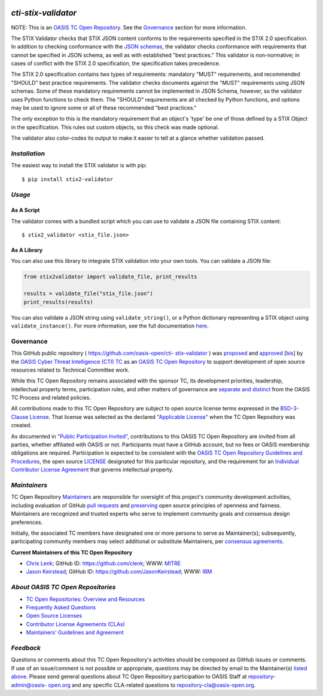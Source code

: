 |Build Status|  |Coverage|  |Version|

====================
`cti-stix-validator`
====================
NOTE: This is an `OASIS TC Open Repository <https://www.oasis-
open.org/resources/open-repositories/>`__. See the `Governance`_
section for more information.

The STIX Validator checks that STIX JSON content conforms to the
requirements specified in the STIX 2.0 specification. In addition to
checking conformance with the `JSON schemas <https://github.com/oasis-
open/cti-stix2-json-schemas>`_, the validator checks conformance with
requirements that cannot be specified in JSON schema, as well as with
established "best practices." This validator is non-normative; in
cases of conflict with the STIX 2.0 specification, the specification
takes precedence.

The STIX 2.0 specification contains two types of requirements:
mandatory "MUST" requirements, and recommended "SHOULD" best practice
requirements. The validator checks documents against the "MUST"
requirements using JSON schemas. Some of these mandatory requirements
cannot be implemented in JSON Schema, however, so the validator uses
Python functions to check them. The "SHOULD" requirements are all
checked by Python functions, and options may be used to ignore some or
all of these recommended "best practices."

The only exception to this is the mandatory requirement that an
object's 'type' be one of those defined by a STIX Object in the
specification. This rules out custom objects, so this check was made
optional.

The validator also color-codes its output to make it easier to tell at
a glance whether validation passed.

`Installation`
==============

The easiest way to install the STIX validator is with pip:

::

  $ pip install stix2-validator

`Usage`
=======

As A Script
-----------

The validator comes with a bundled script which you can use to
validate a JSON file containing STIX content:

::

  $ stix2_validator <stix_file.json>

As A Library
------------

You can also use this library to integrate STIX validation into your
own tools. You can validate a JSON file:

.. code:: python

  from stix2validator import validate_file, print_results

  results = validate_file("stix_file.json")
  print_results(results)

You can also validate a JSON string using ``validate_string()``, or a Python
dictionary representing a STIX object using ``validate_instance()``. For more
information, see the full documentation
`here <https://stix2-validator.readthedocs.io/en/latest/usage.html>`_.

Governance
==========

This GitHub public repository ( `https://github.com/oasis-open/cti-
stix-validator <https://github.com/oasis-open/cti-stix-validator>`_ )
was `proposed <https://lists.oasis-
open.org/archives/cti/201609/msg00001.html>`_ and `approved
<https://www.oasis-open.org/committees/ballot.php?id=2971>`_ [`bis
<https://issues.oasis-open.org/browse/TCADMIN-2434>`_] by the `OASIS
Cyber Threat Intelligence (CTI) TC <https://www.oasis-
open.org/committees/cti/>`_ as an `OASIS TC Open Repository
<https://www.oasis-open.org/resources/open-repositories/>`__ to support
development of open source resources related to Technical Committee
work.

While this TC Open Repository remains associated with the sponsor TC,
its development priorities, leadership, intellectual property terms,
participation rules, and other matters of governance are `separate and
distinct <https://github.com/oasis-open/cti-stix-
validator/blob/master/CONTRIBUTING.md#governance-distinct-from-oasis-
tc-process>`_ from the OASIS TC Process and related policies.

All contributions made to this TC Open Repository are subject to open
source license terms expressed in the `BSD-3-Clause License
<https://www.oasis-open.org/sites/www.oasis-open.org/files/BSD-3-
Clause.txt>`_. That license was selected as the declared `"Applicable
License" <https://www.oasis-open.org/resources/open-
repositories/licenses>`_ when the TC Open Repository was created.

As documented in `"Public Participation Invited"
<https://github.com/oasis-open/cti-stix-
validator/blob/master/CONTRIBUTING.md#public-participation-invited>`_,
contributions to this OASIS TC Open Repository are invited from all
parties, whether affiliated with OASIS or not. Participants must have
a GitHub account, but no fees or OASIS membership obligations are
required. Participation is expected to be consistent with the `OASIS
TC Open Repository Guidelines and Procedures <https://www.oasis-
open.org/policies-guidelines/open-repositories>`_, the open source
`LICENSE <https://github.com/oasis-open/cti-stix-
validator/blob/master/LICENSE>`_ designated for this particular
repository, and the requirement for an `Individual Contributor License
Agreement <https://www.oasis-open.org/resources/open-
repositories/cla/individual-cla>`_ that governs intellectual property.

`Maintainers`
=============
TC Open Repository `Maintainers <https://www.oasis-
open.org/resources/open-repositories/maintainers-guide>`__ are
responsible for oversight of this project's community development
activities, including evaluation of GitHub `pull requests
<https://github.com/oasis-open/cti-stix-
validator/blob/master/CONTRIBUTING.md#fork-and-pull-collaboration-
model>`_ and `preserving <https://www.oasis-open.org/policies-
guidelines/open-repositories#repositoryManagement>`_ open source
principles of openness and fairness. Maintainers are recognized and
trusted experts who serve to implement community goals and consensus
design preferences.

Initially, the associated TC members have designated one or more
persons to serve as Maintainer(s); subsequently, participating
community members may select additional or substitute Maintainers, per
`consensus agreements <https://www.oasis-open.org/resources/open-
repositories/maintainers-guide#additionalMaintainers>`_.

.. _currentMaintainers:

**Current Maintainers of this TC Open Repository**

.. Initial Maintainers: Greg Back & Ivan Kirillov

*  `Chris Lenk <mailto:clenk@mitre.org>`_; GitHub ID: `https://github.com/clenk <https://github.com/clenk>`_; WWW: `MITRE <https://www.mitre.org>`__
*  `Jason Keirstead <mailto:Jason.Keirstead@ca.ibm.com>`__; GitHub ID: `https://github.com/JasonKeirstead <https://github.com/JasonKeirstead>`_; WWW: `IBM <http://www.ibm.com/>`__

.. _aboutOpenRepos:

`About OASIS TC Open Repositories`
==================================
*  `TC Open Repositories: Overview and Resources <https://www.oasis-open.org/resources/open-repositories/>`_
*  `Frequently Asked Questions <https://www.oasis-open.org/resources/open-repositories/faq>`_
*  `Open Source Licenses <https://www.oasis-open.org/resources/open-repositories/licenses>`_
*  `Contributor License Agreements (CLAs) <https://www.oasis-open.org/resources/open-repositories/cla>`_
*  `Maintainers' Guidelines and Agreement <https://www.oasis-open.org/resources/open-repositories/maintainers-guide>`__

`Feedback`
==========
Questions or comments about this TC Open Repository's activities
should be composed as GitHub issues or comments. If use of an
issue/comment is not possible or appropriate, questions may be
directed by email to the Maintainer(s) `listed above
<#currentmaintainers>`_. Please send general questions about TC Open
Repository participation to OASIS Staff at `repository-admin@oasis-
open.org <mailto:repository-admin@oasis-open.org>`_ and any specific
CLA-related questions to `repository-cla@oasis-open.org
<mailto:repository-cla@oasis-open.org>`_.



.. |Build Status| image:: https://travis-ci.org/oasis-open/cti-stix-validator.svg?branch=master
   :target: https://travis-ci.org/oasis-open/cti-stix-validator
.. |Coverage| image:: https://codecov.io/gh/oasis-open/cti-stix-validator/branch/master/graph/badge.svg
   :target: https://codecov.io/gh/oasis-open/cti-stix-validator
.. |Version| image:: https://img.shields.io/pypi/v/stix2-validator.svg?maxAge=3600
   :target: https://pypi.python.org/pypi/stix2-validator/
